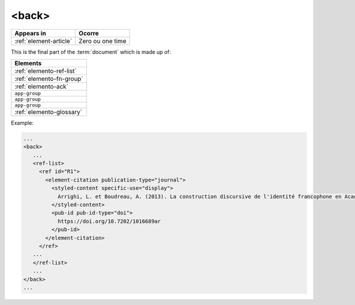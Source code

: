 .. _element-back:

<back>
======

+-----------------------------+------------------+
| Appears in                  | Ocorre           |
+=============================+==================+
| :ref:`element-article`      | Zero ou one time |
+-----------------------------+------------------+


This is the final part of the :term:`document` which is made up of:


+--------------------------+
| Elements                 |
+==========================+
| :ref:`elemento-ref-list` |
+--------------------------+
| :ref:`elemento-fn-group` |
+--------------------------+
| :ref:`elemento-ack`      |
+--------------------------+
| ``app-group``            |
+--------------------------+
| ``app-group``            |
+--------------------------+
| ``app-group``            |
+--------------------------+
| :ref:`elemento-glossary` |
+--------------------------+


Example:

.. code-block:: xml

   ...
   <back>
      ...
      <ref-list>
        <ref id="R1">
          <element-citation publication-type="journal">
            <styled-content specific-use="display">
              Arrighi, L. et Boudreau, A. (2013). La construction discursive de l'identité francophone en Acadie ou «comment être francophone à partir des marges?». Minorités linguistiques et société/Linguistic Minorities and Society. 2. 8-92.
            </styled-content>
            <pub-id pub-id-type="doi">
              https://doi.org/10.7202/1016689ar
            </pub-id>           
          </element-citation>
        </ref>
      ...
      </ref-list>
      ...
   </back>
   ...

.. {"reviewed_on": "20180530", "by": "fabio.batalha@erudit.org"}
